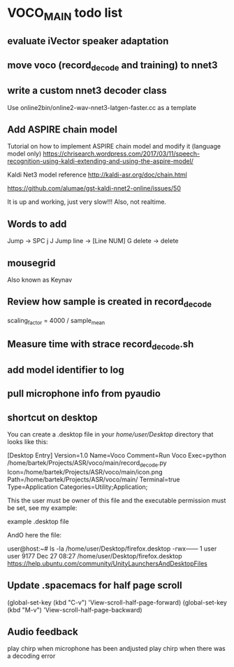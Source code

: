 * VOCO_MAIN todo list


** evaluate iVector speaker adaptation

** move voco (record_decode and training) to nnet3 

** write a custom nnet3 decoder class

Use online2bin/online2-wav-nnet3-latgen-faster.cc as a template 


** Add ASPIRE chain model


Tutorial on how to implement ASPIRE chain model and modify it (language model only)
https://chrisearch.wordpress.com/2017/03/11/speech-recognition-using-kaldi-extending-and-using-the-aspire-model/

Kaldi Net3 model reference
http://kaldi-asr.org/doc/chain.html


https://github.com/alumae/gst-kaldi-nnet2-online/issues/50


It is up and working, just very slow!!! Also, not realtime.


** Words to add

Jump -> SPC j J 
Jump line -> [Line NUM] G
delete -> delete



** mousegrid
Also known as Keynav


** Review how sample is created in record_decode


    scaling_factor = 4000 / sample_mean


** Measure time with strace record_decode.sh 

** add model identifier to log

** pull microphone info from pyaudio

** shortcut on desktop 
You can create a .desktop file in your /home/user/Desktop/ directory that looks like this:

[Desktop Entry]
Version=1.0
Name=Voco
Comment=Run Voco
Exec=python /home/bartek/Projects/ASR/voco/main/record_decode.py
Icon=/home/bartek/Projects/ASR/voco/main/icon.png
Path=/home/bartek/Projects/ASR/voco/main/
Terminal=true
Type=Application
Categories=Utility;Application;

This the user must be owner of this file and the executable permission must be set, see my example:

example .desktop file

AndO here the file:

user@host:~# ls -la /home/user/Desktop/firefox.desktop
-rwx------ 1 user user 9177 Dec 27 08:27 /home/user/Desktop/firefox.desktop
https://help.ubuntu.com/community/UnityLaunchersAndDesktopFiles


** Update .spacemacs for half page scroll
(global-set-key (kbd "C-v") 'View-scroll-half-page-forward)
(global-set-key (kbd "M-v") 'View-scroll-half-page-backward)


** Audio feedback

play chirp when microphone has been andjusted
play chirp when there was a decoding error

